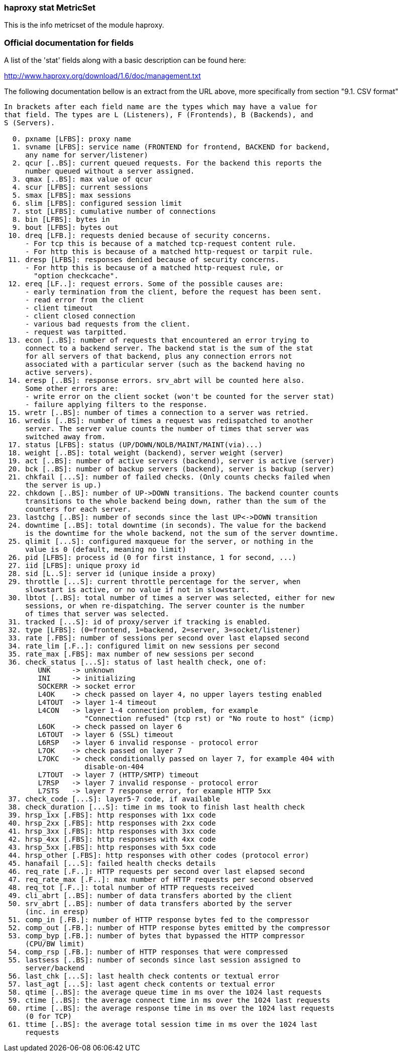 === haproxy stat MetricSet

This is the info metricset of the module haproxy.


[float]
=== Official documentation for fields

A list of the 'stat' fields along with a basic description can be found here:

http://www.haproxy.org/download/1.6/doc/management.txt

The following documentation bellow is an extract from the URL above, more specifically from section "9.1. CSV format"

[source,ruby]
----
In brackets after each field name are the types which may have a value for
that field. The types are L (Listeners), F (Frontends), B (Backends), and
S (Servers).

  0. pxname [LFBS]: proxy name
  1. svname [LFBS]: service name (FRONTEND for frontend, BACKEND for backend,
     any name for server/listener)
  2. qcur [..BS]: current queued requests. For the backend this reports the
     number queued without a server assigned.
  3. qmax [..BS]: max value of qcur
  4. scur [LFBS]: current sessions
  5. smax [LFBS]: max sessions
  6. slim [LFBS]: configured session limit
  7. stot [LFBS]: cumulative number of connections
  8. bin [LFBS]: bytes in
  9. bout [LFBS]: bytes out
 10. dreq [LFB.]: requests denied because of security concerns.
     - For tcp this is because of a matched tcp-request content rule.
     - For http this is because of a matched http-request or tarpit rule.
 11. dresp [LFBS]: responses denied because of security concerns.
     - For http this is because of a matched http-request rule, or
       "option checkcache".
 12. ereq [LF..]: request errors. Some of the possible causes are:
     - early termination from the client, before the request has been sent.
     - read error from the client
     - client timeout
     - client closed connection
     - various bad requests from the client.
     - request was tarpitted.
 13. econ [..BS]: number of requests that encountered an error trying to
     connect to a backend server. The backend stat is the sum of the stat
     for all servers of that backend, plus any connection errors not
     associated with a particular server (such as the backend having no
     active servers).
 14. eresp [..BS]: response errors. srv_abrt will be counted here also.
     Some other errors are:
     - write error on the client socket (won't be counted for the server stat)
     - failure applying filters to the response.
 15. wretr [..BS]: number of times a connection to a server was retried.
 16. wredis [..BS]: number of times a request was redispatched to another
     server. The server value counts the number of times that server was
     switched away from.
 17. status [LFBS]: status (UP/DOWN/NOLB/MAINT/MAINT(via)...)
 18. weight [..BS]: total weight (backend), server weight (server)
 19. act [..BS]: number of active servers (backend), server is active (server)
 20. bck [..BS]: number of backup servers (backend), server is backup (server)
 21. chkfail [...S]: number of failed checks. (Only counts checks failed when
     the server is up.)
 22. chkdown [..BS]: number of UP->DOWN transitions. The backend counter counts
     transitions to the whole backend being down, rather than the sum of the
     counters for each server.
 23. lastchg [..BS]: number of seconds since the last UP<->DOWN transition
 24. downtime [..BS]: total downtime (in seconds). The value for the backend
     is the downtime for the whole backend, not the sum of the server downtime.
 25. qlimit [...S]: configured maxqueue for the server, or nothing in the
     value is 0 (default, meaning no limit)
 26. pid [LFBS]: process id (0 for first instance, 1 for second, ...)
 27. iid [LFBS]: unique proxy id
 28. sid [L..S]: server id (unique inside a proxy)
 29. throttle [...S]: current throttle percentage for the server, when
     slowstart is active, or no value if not in slowstart.
 30. lbtot [..BS]: total number of times a server was selected, either for new
     sessions, or when re-dispatching. The server counter is the number
     of times that server was selected.
 31. tracked [...S]: id of proxy/server if tracking is enabled.
 32. type [LFBS]: (0=frontend, 1=backend, 2=server, 3=socket/listener)
 33. rate [.FBS]: number of sessions per second over last elapsed second
 34. rate_lim [.F..]: configured limit on new sessions per second
 35. rate_max [.FBS]: max number of new sessions per second
 36. check_status [...S]: status of last health check, one of:
        UNK     -> unknown
        INI     -> initializing
        SOCKERR -> socket error
        L4OK    -> check passed on layer 4, no upper layers testing enabled
        L4TOUT  -> layer 1-4 timeout
        L4CON   -> layer 1-4 connection problem, for example
                   "Connection refused" (tcp rst) or "No route to host" (icmp)
        L6OK    -> check passed on layer 6
        L6TOUT  -> layer 6 (SSL) timeout
        L6RSP   -> layer 6 invalid response - protocol error
        L7OK    -> check passed on layer 7
        L7OKC   -> check conditionally passed on layer 7, for example 404 with
                   disable-on-404
        L7TOUT  -> layer 7 (HTTP/SMTP) timeout
        L7RSP   -> layer 7 invalid response - protocol error
        L7STS   -> layer 7 response error, for example HTTP 5xx
 37. check_code [...S]: layer5-7 code, if available
 38. check_duration [...S]: time in ms took to finish last health check
 39. hrsp_1xx [.FBS]: http responses with 1xx code
 40. hrsp_2xx [.FBS]: http responses with 2xx code
 41. hrsp_3xx [.FBS]: http responses with 3xx code
 42. hrsp_4xx [.FBS]: http responses with 4xx code
 43. hrsp_5xx [.FBS]: http responses with 5xx code
 44. hrsp_other [.FBS]: http responses with other codes (protocol error)
 45. hanafail [...S]: failed health checks details
 46. req_rate [.F..]: HTTP requests per second over last elapsed second
 47. req_rate_max [.F..]: max number of HTTP requests per second observed
 48. req_tot [.F..]: total number of HTTP requests received
 49. cli_abrt [..BS]: number of data transfers aborted by the client
 50. srv_abrt [..BS]: number of data transfers aborted by the server
     (inc. in eresp)
 51. comp_in [.FB.]: number of HTTP response bytes fed to the compressor
 52. comp_out [.FB.]: number of HTTP response bytes emitted by the compressor
 53. comp_byp [.FB.]: number of bytes that bypassed the HTTP compressor
     (CPU/BW limit)
 54. comp_rsp [.FB.]: number of HTTP responses that were compressed
 55. lastsess [..BS]: number of seconds since last session assigned to
     server/backend
 56. last_chk [...S]: last health check contents or textual error
 57. last_agt [...S]: last agent check contents or textual error
 58. qtime [..BS]: the average queue time in ms over the 1024 last requests
 59. ctime [..BS]: the average connect time in ms over the 1024 last requests
 60. rtime [..BS]: the average response time in ms over the 1024 last requests
     (0 for TCP)
 61. ttime [..BS]: the average total session time in ms over the 1024 last
     requests
----
